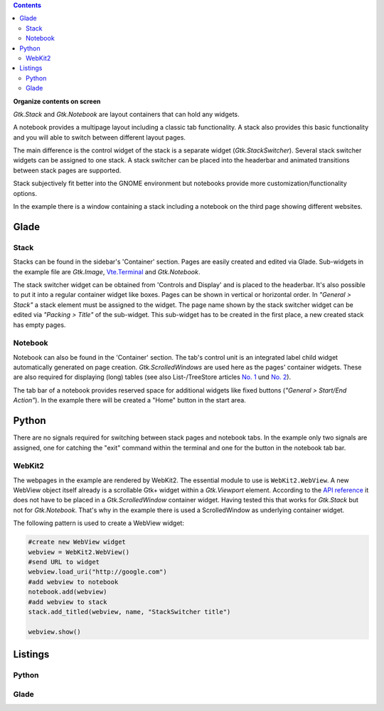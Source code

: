 .. title: Stacks and notebooks
.. slug: stacksnotebooks
.. date: 2017-10-16 11:05:37 UTC+02:00
.. tags: glade,python
.. category: tutorial
.. link: 
.. description: 
.. type: text

.. class:: warning pull-right

.. contents::

**Organize contents on screen**

*Gtk.Stack* and *Gtk.Notebook* are layout containers that can hold any widgets.

A notebook provides a multipage layout including a classic tab functionality. A stack also provides this basic functionality and you will able to switch between different layout pages.

The main difference is the control widget of the stack is a separate widget (*Gtk.StackSwitcher*). Several stack switcher widgets can be assigned to one stack. A stack switcher can be placed into the headerbar and animated transitions between stack pages are supported.

Stack subjectively fit better into the GNOME environment but notebooks provide more customization/functionality options.

In the example there is a window containing a stack including a notebook on the third page showing different websites.

.. thumbnail:: /images/21_stacknotebook.png

Glade
-----

Stack
*****

Stacks can be found in the sidebar's 'Container' section. Pages are easily created and edited via Glade. Sub-widgets in the example file are *Gtk.Image*, `Vte.Terminal <link://slug/exterminate>`__ and *Gtk.Notebook*.

The stack switcher widget can be obtained from 'Controls and Display' and is placed to the headerbar. It's also possible to put it into a regular container widget like boxes. Pages can be shown in vertical or horizontal order. In *"General > Stack"* a stack element must be assigned to the widget. The page name shown by the stack switcher widget can be edited via *"Packing > Title"* of the sub-widget. This sub-widget has to be created in the first place, a new created stack has empty pages.

Notebook
********

Notebook can also be found in the 'Container' section. The tab's control unit is an integrated label child widget automatically generated on page creation. *Gtk.ScrolledWindows* are used here as the pages' container widgets. These are also required for displaying (long) tables (see also List-/TreeStore articles `No. 1 <link://slug/uberlistet>`__ und `No. 2 <link://slug/ansichtssache>`__).

The tab bar of a notebook provides reserved space for additional widgets like fixed buttons (*"General > Start/End Action"*). In the example there will be created a "Home" button in the start area.

Python
------

There are no signals required for switching between stack pages and notebook tabs. In the example only two signals are assigned, one for catching the "exit" command within the terminal and one for the button in the notebook tab bar.

WebKit2
*******

The webpages in the example are rendered by WebKit2. The essential module to use is ``WebKit2.WebView``. A new WebView object itself already is a scrollable Gtk+ widget within a *Gtk.Viewport* element. According to the `API reference <https://webkitgtk.org/reference/webkit2gtk/stable/WebKitWebView.html>`__ it does not have to be placed in a *Gtk.ScrolledWindow* container widget. Having tested this that works for *Gtk.Stack* but not for *Gtk.Notebook*. That's why in the example there is used a ScrolledWindow as underlying container widget.

The following pattern is used to create a WebView widget:

.. code:: python

    #create new WebView widget
    webview = WebKit2.WebView()
    #send URL to widget
    webview.load_uri("http://google.com")
    #add webview to notebook
    notebook.add(webview)
    #add webview to stack
    stack.add_titled(webview, name, "StackSwitcher title")

    webview.show()

.. TEASER_END

Listings
--------

Python
******

.. listing:: 21_stacknotebook.py python

Glade
*****

.. listing:: 21_stacknotebook.glade xml

.. raw:: html

    <br>
    <a class="discuss-on-gplus" href="https://plus.google.com/105146352752269764996/posts/hMeC12mMhKJ">Comment on <i class="fa fa-google-plus"></i></a>
